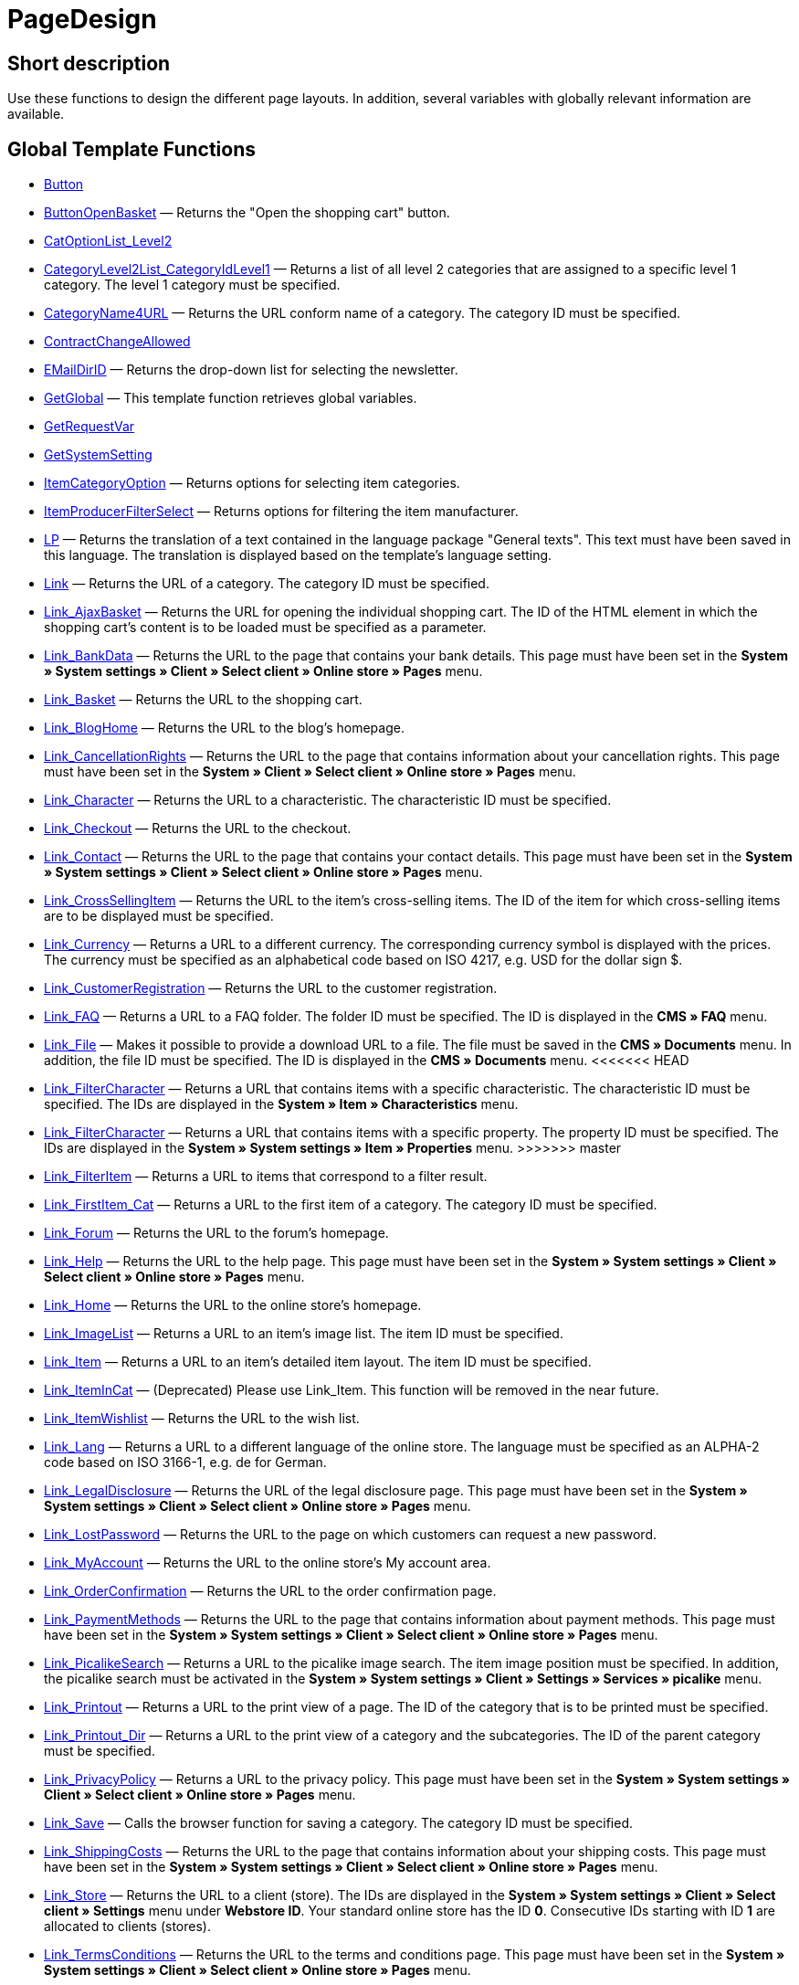 = PageDesign
:lang: en
// include::{includedir}/_header.adoc[]
:keywords: PageDesign
:position: 1

//  auto generated content Thu, 06 Jul 2017 00:48:28 +0200
== Short description

Use these functions to design the different page layouts. In addition, several variables with globally relevant information are available.

== Global Template Functions

* <<omni-channel/online-store/setting-up-clients/cms-syntax#web-design-pagedesign-button, Button>>
* <<omni-channel/online-store/setting-up-clients/cms-syntax#web-design-pagedesign-buttonopenbasket, ButtonOpenBasket>> — Returns the "Open the shopping cart" button.
* <<omni-channel/online-store/setting-up-clients/cms-syntax#web-design-pagedesign-catoptionlist-level2, CatOptionList_Level2>>
* <<omni-channel/online-store/setting-up-clients/cms-syntax#web-design-pagedesign-categorylevel2list-categoryidlevel1, CategoryLevel2List_CategoryIdLevel1>> — Returns a list of all level 2 categories that are assigned to a specific level 1 category. The level 1 category must be specified.
* <<omni-channel/online-store/setting-up-clients/cms-syntax#web-design-pagedesign-categoryname4url, CategoryName4URL>> — Returns the URL conform name of a category. The category ID must be specified.
* <<omni-channel/online-store/setting-up-clients/cms-syntax#web-design-pagedesign-contractchangeallowed, ContractChangeAllowed>>
* <<omni-channel/online-store/setting-up-clients/cms-syntax#web-design-pagedesign-emaildirid, EMailDirID>> — Returns the drop-down list for selecting the newsletter.
* <<omni-channel/online-store/setting-up-clients/cms-syntax#web-design-pagedesign-getglobal, GetGlobal>> — This template function retrieves global variables.
* <<omni-channel/online-store/setting-up-clients/cms-syntax#web-design-pagedesign-getrequestvar, GetRequestVar>>
* <<omni-channel/online-store/setting-up-clients/cms-syntax#web-design-pagedesign-getsystemsetting, GetSystemSetting>>
* <<omni-channel/online-store/setting-up-clients/cms-syntax#web-design-pagedesign-itemcategoryoption, ItemCategoryOption>> — Returns options for selecting item categories.
* <<omni-channel/online-store/setting-up-clients/cms-syntax#web-design-pagedesign-itemproducerfilterselect, ItemProducerFilterSelect>> — Returns options for filtering the item manufacturer.
* <<omni-channel/online-store/setting-up-clients/cms-syntax#web-design-pagedesign-lp, LP>> — Returns the translation of a text contained in the language package "General texts". This text must have been saved in this language. The translation is displayed based on the template's language setting.
* <<omni-channel/online-store/setting-up-clients/cms-syntax#web-design-pagedesign-link, Link>> — Returns the URL of a category. The category ID must be specified.
* <<omni-channel/online-store/setting-up-clients/cms-syntax#web-design-pagedesign-link-ajaxbasket, Link_AjaxBasket>> — Returns the URL for opening the individual shopping cart. The ID of the HTML element in which the shopping cart's content is to be loaded must be specified as a parameter.
* <<omni-channel/online-store/setting-up-clients/cms-syntax#web-design-pagedesign-link-bankdata, Link_BankData>> — Returns the URL to the page that contains your bank details. This page must have been set in the *System » System settings » Client » Select client » Online store » Pages* menu.
* <<omni-channel/online-store/setting-up-clients/cms-syntax#web-design-pagedesign-link-basket, Link_Basket>> — Returns the URL to the shopping cart.
* <<omni-channel/online-store/setting-up-clients/cms-syntax#web-design-pagedesign-link-bloghome, Link_BlogHome>> — Returns the URL to the blog's homepage.
* <<omni-channel/online-store/setting-up-clients/cms-syntax#web-design-pagedesign-link-cancellationrights, Link_CancellationRights>> — Returns the URL to the page that contains information about your cancellation rights. This page must have been set in the *System » Client » Select client » Online store » Pages* menu.
* <<omni-channel/online-store/setting-up-clients/cms-syntax#web-design-pagedesign-link-character, Link_Character>> — Returns the URL to a characteristic. The characteristic ID must be specified.
* <<omni-channel/online-store/setting-up-clients/cms-syntax#web-design-pagedesign-link-checkout, Link_Checkout>> — Returns the URL to the checkout.
* <<omni-channel/online-store/setting-up-clients/cms-syntax#web-design-pagedesign-link-contact, Link_Contact>> — Returns the URL to the page that contains your contact details. This page must have been set in the *System » System settings » Client » Select client » Online store » Pages* menu.
* <<omni-channel/online-store/setting-up-clients/cms-syntax#web-design-pagedesign-link-crosssellingitem, Link_CrossSellingItem>> — Returns the URL to the item's cross-selling items. The ID of the item for which cross-selling items are to be displayed must be specified.
* <<omni-channel/online-store/setting-up-clients/cms-syntax#web-design-pagedesign-link-currency, Link_Currency>> — Returns a URL to a different currency. The corresponding currency symbol is displayed with the prices. The currency must be specified as an alphabetical code based on ISO 4217, e.g. USD for the dollar sign $.
* <<omni-channel/online-store/setting-up-clients/cms-syntax#web-design-pagedesign-link-customerregistration, Link_CustomerRegistration>> — Returns the URL to the customer registration.
* <<omni-channel/online-store/setting-up-clients/cms-syntax#web-design-pagedesign-link-faq, Link_FAQ>> — Returns a URL to a FAQ folder. The folder ID must be specified. The ID is displayed in the *CMS » FAQ* menu.
* <<omni-channel/online-store/setting-up-clients/cms-syntax#web-design-pagedesign-link-file, Link_File>> — Makes it possible to provide a download URL to a file. The file must be saved in the *CMS » Documents* menu. In addition, the file ID must be specified. The ID is displayed in the *CMS » Documents* menu.
<<<<<<< HEAD
* <<omni-channel/online-store/setting-up-clients/cms-syntax#web-design-pagedesign-link-filtercharacter, Link_FilterCharacter>> — Returns a URL that contains items with a specific characteristic. The characteristic ID must be specified. The IDs are displayed in the *System » Item » Characteristics* menu.
=======
* <<omni-channel/online-store/setting-up-clients/cms-syntax#web-design-pagedesign-link-filtercharacter, Link_FilterCharacter>> — Returns a URL that contains items with a specific property. The property ID must be specified. The IDs are displayed in the *System » System settings » Item » Properties* menu.
>>>>>>> master
* <<omni-channel/online-store/setting-up-clients/cms-syntax#web-design-pagedesign-link-filteritem, Link_FilterItem>> — Returns a URL to items that correspond to a filter result.
* <<omni-channel/online-store/setting-up-clients/cms-syntax#web-design-pagedesign-link-firstitem-cat, Link_FirstItem_Cat>> — Returns a URL to the first item of a category. The category ID must be specified.
* <<omni-channel/online-store/setting-up-clients/cms-syntax#web-design-pagedesign-link-forum, Link_Forum>> — Returns the URL to the forum's homepage.
* <<omni-channel/online-store/setting-up-clients/cms-syntax#web-design-pagedesign-link-help, Link_Help>> — Returns the URL to the help page. This page must have been set in the *System » System settings » Client » Select client » Online store » Pages* menu.
* <<omni-channel/online-store/setting-up-clients/cms-syntax#web-design-pagedesign-link-home, Link_Home>> — Returns the URL to the online store's homepage.
* <<omni-channel/online-store/setting-up-clients/cms-syntax#web-design-pagedesign-link-imagelist, Link_ImageList>> — Returns a URL to an item's image list. The item ID must be specified.
* <<omni-channel/online-store/setting-up-clients/cms-syntax#web-design-pagedesign-link-item, Link_Item>> — Returns a URL to an item's detailed item layout. The item ID must be specified.
* <<omni-channel/online-store/setting-up-clients/cms-syntax#web-design-pagedesign-link-itemincat, Link_ItemInCat>> — (Deprecated) Please use Link_Item. This function will be removed in the near future.
* <<omni-channel/online-store/setting-up-clients/cms-syntax#web-design-pagedesign-link-itemwishlist, Link_ItemWishlist>> — Returns the URL to the wish list.
* <<omni-channel/online-store/setting-up-clients/cms-syntax#web-design-pagedesign-link-lang, Link_Lang>> — Returns a URL to a different language of the online store. The language must be specified as an ALPHA-2 code based on ISO 3166-1, e.g. de for German.
* <<omni-channel/online-store/setting-up-clients/cms-syntax#web-design-pagedesign-link-legaldisclosure, Link_LegalDisclosure>> — Returns the URL of the legal disclosure page. This page must have been set in the *System » System settings » Client » Select client » Online store » Pages* menu.
* <<omni-channel/online-store/setting-up-clients/cms-syntax#web-design-pagedesign-link-lostpassword, Link_LostPassword>> — Returns the URL to the page on which customers can request a new password.
* <<omni-channel/online-store/setting-up-clients/cms-syntax#web-design-pagedesign-link-myaccount, Link_MyAccount>> — Returns the URL to the online store's My account area.
* <<omni-channel/online-store/setting-up-clients/cms-syntax#web-design-pagedesign-link-orderconfirmation, Link_OrderConfirmation>> — Returns the URL to the order confirmation page.
* <<omni-channel/online-store/setting-up-clients/cms-syntax#web-design-pagedesign-link-paymentmethods, Link_PaymentMethods>> — Returns the URL to the page that contains information about payment methods. This page must have been set in the *System » System settings » Client » Select client » Online store » Pages* menu.
* <<omni-channel/online-store/setting-up-clients/cms-syntax#web-design-pagedesign-link-picalikesearch, Link_PicalikeSearch>> — Returns a URL to the picalike image search. The item image position must be specified. In addition, the picalike search must be activated in the *System » System settings » Client » Settings » Services » picalike* menu.
* <<omni-channel/online-store/setting-up-clients/cms-syntax#web-design-pagedesign-link-printout, Link_Printout>> — Returns a URL to the print view of a page. The ID of the category that is to be printed must be specified.
* <<omni-channel/online-store/setting-up-clients/cms-syntax#web-design-pagedesign-link-printout-dir, Link_Printout_Dir>> — Returns a URL to the print view of a category and the subcategories. The ID of the parent category must be specified.
* <<omni-channel/online-store/setting-up-clients/cms-syntax#web-design-pagedesign-link-privacypolicy, Link_PrivacyPolicy>> — Returns a URL to the privacy policy. This page must have been set in the *System » System settings » Client » Select client » Online store » Pages* menu.
* <<omni-channel/online-store/setting-up-clients/cms-syntax#web-design-pagedesign-link-save, Link_Save>> — Calls the browser function for saving a category. The category ID must be specified.
* <<omni-channel/online-store/setting-up-clients/cms-syntax#web-design-pagedesign-link-shippingcosts, Link_ShippingCosts>> — Returns the URL to the page that contains information about your shipping costs. This page must have been set in the *System » System settings » Client » Select client » Online store » Pages* menu.
* <<omni-channel/online-store/setting-up-clients/cms-syntax#web-design-pagedesign-link-store, Link_Store>> — Returns the URL to a client (store). The IDs are displayed in the *System » System settings » Client » Select client » Settings* menu under *Webstore ID*. Your standard online store has the ID *0*. Consecutive IDs starting with ID *1* are allocated to clients (stores).
* <<omni-channel/online-store/setting-up-clients/cms-syntax#web-design-pagedesign-link-termsconditions, Link_TermsConditions>> — Returns the URL to the terms and conditions page. This page must have been set in the *System » System settings » Client » Select client » Online store » Pages* menu.
* <<omni-channel/online-store/setting-up-clients/cms-syntax#web-design-pagedesign-link-tinybasket, Link_TinyBasket>> — Returns the URL to the shopping cart preview.
* <<omni-channel/online-store/setting-up-clients/cms-syntax#web-design-pagedesign-link-watchlist, Link_Watchlist>> — Returns the URL to the watchlist.
* <<omni-channel/online-store/setting-up-clients/cms-syntax#web-design-pagedesign-link-webstore, Link_Webstore>> — Returns the URL to a client (store).
* <<omni-channel/online-store/setting-up-clients/cms-syntax#web-design-pagedesign-link-webstorecategory, Link_WebstoreCategory>> — Returns a URL to the category of a client (store). The ID of the client (store) and the ID of the category must be specified.
* <<omni-channel/online-store/setting-up-clients/cms-syntax#web-design-pagedesign-list-page-dir, List_Page_Dir>> — Returns a list with the names of the categories of the next lower level. The ID of the parent category must be specified.
* <<omni-channel/online-store/setting-up-clients/cms-syntax#web-design-pagedesign-maptemplatevars, MapTemplateVars>> — Transfers the values of the object passed to template variables with the same name of the template.
* <<omni-channel/online-store/setting-up-clients/cms-syntax#web-design-pagedesign-resetcategoryid, ResetCategoryId>> — Ends the display of the category in a different section.
* <<omni-channel/online-store/setting-up-clients/cms-syntax#web-design-pagedesign-setcategoryid, SetCategoryId>> — Allows you to display the information of a specific category in a different section of the online store.
* <<omni-channel/online-store/setting-up-clients/cms-syntax#web-design-pagedesign-setglobal, SetGlobal>> — This template function sets global variables. Use this function within the PageDesignPrepareMainColumn template. This ensures that the value is saved before it is used because this template is built first.

== Global Template Variables

* $ActionPositivResult
* $AddLightboxJS — Displays images in an overlay.
* $AddShadowboxJS — Displays images in an overlay.
* $BankAccount — Contains the bank account number as it was entered in the *System » System settings » Settings » Bank* menu.
* $BankAccountOwner — Contains the account holder as it was entered in the *System » System settings » Settings » Bank* menu.
* $BankCode — Contains the sort code as it was entered in the *System » System settings » Settings » Bank* menu.
* $BankIban — Contains the IBAN as it was entered in the *System » System settings » Settings » Bank* menu.
* $BankName — Contains the name of the bank as it was entered in the *System » System settings » Settings » Bank* menu.
* $BankSwift — Contains the BIC as it was entered in the *System » System settings » Settings » Bank* menu.
* $BaseSSLURL4Links — Contains the fixed part of an encrypted URL which is equivalent to the domain.
* $BaseURL4Links — Contains the fixed part of an unencrypted URL which is equivalent to the domain.
* $BasketHighestAgeRestriction
* $BasketHighestAgeRestrictionDynamic
* $BasketItemQuantity — Contains the number of items in the shopping cart.
* $BasketItemQuantityDynamic — Contains the number of items in the shopping cart and the dynamic updating of the number of items.
* $BasketPreviewContainerId — Contains the ID of the HTML element in which the shopping cart preview is displayed.
* $BasketReservationTimeLeft — Contains the time that the items in the shopping cart will still be reserved.
* $BasketTotalSeperatorComma — Causes the total value of the items in the shopping cart to be displayed with a comma as decimal separator.
* $BasketTotalSeperatorCommaDynamic
* $BasketTotalSeperatorDot — Causes the total value of the items in the shopping cart to be displayed with a dot as decimal separator.
* $BasketTotalSeperatorDotDynamic
* $CancellationRights — Contains the online store's cancellation rights as saved in the *System » System settings » Client » Select client » Online store » Legal information* menu.
* $Canonical — Contains a canonical tag.
* $CanonicalUrl
* $Captchar — Contains a captcha.
* $CompanyCEO — Contains the name of the company's chief executive officer. The name of the chief executive officer is saved in the *System » System settings » Settings » Master data* menu.
* $CompanyCity — Contains the city of the company's place of business. The city is saved in the *System » System settings » Settings » Master data* menu.
* $CompanyCountry — Contains the country of the company's place of business. The country is saved in the *System » System settings » Settings » Master data* menu.
* $CompanyEmail — Contains the company's email address. The email address is saved in the *System » System settings » Settings » Master data* menu.
* $CompanyFax — Contains the company's fax number. The fax number is saved in the *System » System settings » Settings » Master data* menu.
* $CompanyFon — Contains the company's telephone number. The telephone number is saved in the *System » System settings » Settings » Master data* menu.
* $CompanyHotline — Contains the telephone number of the company's hotline. The hotline number is saved in the *System » System settings » Settings » Master data* menu.
* $CompanyIsSmallBusiness
* $CompanyName — Contains the company name. The name is saved in the *System » System settings » Settings » Master data* menu.
* $CompanyStreet — Contains the street name of the company's place of business. The street name is saved in the *System » System settings » Settings » Master data* menu.
* $CompanyVATNumber — Contains the company's VAT number. The VAT number is saved in the *System » System settings » Settings » Master data* menu.
* $CompanyZIP — Contains the postcode of the company's place of business. The postcode is saved in the *System » System settings » Settings » Master data* menu.
* $Container_Guestbook — Contains the online store's guestbook. This includes existing entries and the form for new entries.
* $Container_MiscCustomerRegistrationForm — Contains a customer registration form.
* $Container_MiscDatesList — Contains a list of events.
* $Container_MiscFAQsList — Contains a list of frequently asked questions.
* $ContentPageTags2BlogTags
* $ContentPageTags2ItemTags
* $CouponCode — Contains display of the coupon code entered by the customer and e.g. can be used in the order confirmation.
* $CrossSellingType — Returns the items of the specified cross-selling relationship. If no type is specified, similar items will be returned.
* $Currency — Contains the currency that is currently set in the online store.
* $CurrencySign — Contains the currency symbol that is currently set in the online store.
* $CurrentBlogEntryTitle — Contains the name of the blog entry that is currently open.
* $CurrentSingleItemName — Contains the name of the item that is currently open.
* $CustomerClass — Contains the customer class.
* $CustomerEmail — Contains the customer's email address.
* $CustomerFSK
* $CustomerID — Contains the customer ID of the customer that is currently logged in.
* $CustomerName — Contains the customer name.
* $CustomerShippingCountry — Contains the customer's country of delivery.
* $Day — Contains the current day.
* $Dir
* $DisplayDocumentsCustomer — Contains documents for which the access right *Customers* was set in the *CMS » Documents* menu. Only visitors of the online store who are logged in can see these documents.
* $DisplayDocumentsPublic — Contains documents for which the access right *Public* was set in the *CMS » Documents* menu.
* $FACTFinderTagCloud — Contains a cloud of the most popular search terms that were entered in the FACTFinder store search.
* $FacebookLoginButton — Contains the button for logging into the shopping cart using facebook login data. Must be used in combination with FacebookLoginScript.
* $FacebookLoginScript — Contains a Java script that is necessary for logging into the shop using facebook login data.
* $FacebookURL — Contains the URL that was saved for facebook in the *System » System settings » Client » Select client » Services » Social Media* menu.
* $FamilienKarteLogin — Contains the HTML form for login for the Family card Hesse.
* $FilterProducer — Contains a manufacturer filter.
* $FilterProducerExist — Contains a query to check if a manufacturer filter was selected already.
* $FilterProducerSize
* $FormCloseBlank
* $FormCloseBlogSearch — Closes a search form for the blog.
* $FormCloseContentSearch — Closes a search form for the content area.
* $FormCloseCoupon — Closes a coupon form.
* $FormCloseItemQuickGuide — Closes a form for the item quick search.
* $FormCloseSearch — Closes a search form.
* $FormOpenBlank
* $FormOpenBlogSearch — Opens a search form for the blog.
* $FormOpenContentSearch — Contains a search form for the content area.
* $FormOpenCoupon — Opens a coupon form.
* $FormOpenItemQuickGuide — Opens a form for the item quick search.
* $FormOpenSearch — Opens a search form.
* $ForumGroup — Contains the forum group that the customer is assigned to. The group is displayed and set on customers' *Customer data* tab.
* $FreeVar[1] ...$FreeVar[25] — Contains a list of the defined constants. The number of constants must be specified for a specific association to be displayed.
* $GeneralTermsAndConditions — Contains the online store's terms and conditions as saved in the *System » System settings » Client » Select client » Online store » Legal information* menu.
* $GooglePlusURL — Contains the URL saved for Google+ in the *System » System settings » Client » Select client » Services » Social Media* menu.
* $HTTP_HOST — Contains the server name.
* $Headers[UserAgent] ...$Headers[UserAgent]
* $Hour — Variable contains the current hour.
* $InShopview — Queries if the online store visitor is viewing the online store itself (1) or not (0). Sections that are not part of the online store, e.g. are a blog or a forum.
* $IsAdminLoggedIn
* $IsCustomerLoggedIn
* $IsFirstPageVisit
* $IsSSL — Contains a query that checks if SSL is active or not.
* $IsWelcomePage — Queries if the current page is the homepage (true) or not (false).
* $ItemLinkCloud — Contains an item link cloud.
* $ItemProducerFilter — Contains check marks to select one or more item manufacturers.
* $ItemProducerFilterExists
* $ItemProducerOption — Contains options to select one or more item manufacturers.
* $ItemQuickGuide — Contains several selection fields for the item quick search.
* $ItemQuickGuide_Standalone
* $LandingPage — Contains the query if this is a user's first visit to the online store.
* $Lang — Contains the language currently set.
* $LegalDisclosure — Contains the online store's legal disclosure as saved in the *System » System settings » Client » Select client » Online store » Legal information* menu.
* $Link_Parent — Returns a URL to the next higher-ranking category. The category ID must be specified.
* $LiveShoppingEndTime — Contains the time the live shopping offer ends.
* $LiveShoppingID — Contains the ID of the current live shopping offer.
* $LiveShoppingPercentRemaining — Contains the percentage of items that are still available in the live shopping offer.
* $LiveShoppingPercentSold — Contains the percentage of items already sold as part of the live shopping offer.
* $LiveShoppingPrice — Contains the price of the current live shopping offer.
* $LiveShoppingPriceOriginal — Contains the original price of the live shopping offer.
* $LiveShoppingQuantityRemaining — Contains the number of items still available for the live shopping offer.
* $LiveShoppingQuantitySold — Contains the number of items already sold as part of the live shopping offer.
* $LiveShoppingStartTime — Contains the time the live shopping offer starts.
* $LoopBreak[1] ...$LoopBreak[99] — Aborts the loop and jumps to the next loop.
* $LoopContinue[1] ...$LoopContinue[99] — Skips one element and continues with the next element.
* $LoopCount[1] ...$LoopCount[99]
* $LoopIsFirst[1] ...$LoopIsFirst[99] — Specifies if the first element of a loop is currently iterated or not. The loop must be specified. If several loops are nested, the numbering is done from outside to inside.
* $LoopIsLast[1] ...$LoopIsLast[99] — Specifies if the last element of a loop is currently iterated or not. The loop must be specified. If several loops are nested, the numbering is done from outside to inside.
* $LoopPosition[1] ...$LoopPosition[99] — Specifies the current position of the iteration.
* $LoopRevPosition[1] ...$LoopRevPosition[99] — Specifies how many elements are still to be iterated.
* $Minute — Contains the current minute.
* $Month — Contains the current month.
* $PageDesign — Contains the result of a verification of the current PageDesign template, e.g. Content, Custom etc.
* $PageTitle — Contains the tab title.  This variable can be used globally in all templates.
* $PageTitle4Tracking — Contains the tab title that is analysed by tracking services.
* $ParamDbText1
* $ParamDbText2
* $PayPalAvailable — Contains the result of a verification that checks if PayPal is available.
* $Port — Contains the port that is used to connect to the server. The port provides information such as if the connection is encrypted or unencrypted.
* $PriceColumnDiscountPercentage — Contains the percentage value of the graduated price discount saved for the currently logged in customer's customer class.
* $PrivacyPolicy — Contains the online store's privacy policy as saved in the *System » System settings » Client » Select client » Online store » Legal information* menu.
* $ProducerImageList — Contains a list of the manufacturers as images.
* $ProducerList — Contains a list of the manufacturers.
* $ReferrerID — Contains the ID of the referrer.
* $ReferrerName
* $Request_MaxCatDeep_QuickGuide
* $Request_OrderShow — Makes it possible to obtain or return individual steps of the order process. The names of the sections must be specified.
* $Request_QuotedSearchString — Contains the URL-conform variation of a search term.
* $Request_SearchInDescription — Contains a search term that is searched for within the item description.
* $Request_SearchPriceRangeStart
* $Request_SearchPriceRangeStop
* $Request_SearchProducer
* $Request_SearchString
* $Request_ToShow — Contains the name of a section of the online store.
* $Robots — Contains the search engine tag robots. The tag is specified in the *Items » Categories* menu in the *Settings* tab of a category.
* $SCRIPT_URL — Contains the dynamic part of the URL.
* $ShowNetPrices
* $SocialMedia — Contains the URLs that were saved for social media in the *System » System settings » Client » Select client » Services » Social Media* menu. However, these are only returned if social media are activated.
* $StoreCountryID
* $TrustedShopsId — Contains the Trusted Shops ID.
* $TrustedShopsRating — Contains the result of the reviews submitted to Trusted Shops.
* $TrustedShopsRatingAmount — Contains the number of reviews submitted to Trusted Shops.
* $TrustedShopsRatingEmailButton — Contains the button for submitting a Trusted Shops review. This button can be inserted into emails.
* $TrustedShopsRatingResult — Contains a list of the reviews submitted to Trusted Shops.
* $TrustedShopsRatingShopButton — Contains the button for submitting a Trusted Shops review. This button can be inserted into the layout.
* $TrustedShopsSeal — Contains the Trusted Shops Trustbadge.
* $TrustedShopsURL — Contains the URL for Trusted Shops. This URL is generated based on the Trusted Shops ID and is provided by Trusted Shops.
* $TwitterURL — Contains the URL that was saved for Twitter in the *System » System settings » Client » Select client » Services » Social Media* menu.
* $Visitor[OS] ...$Visitor[AgentUncut] — Contains a list of information on the software the visitor uses. There are 3 indices: OS = operating system, Version = version of operating system, Agent = browser.
* $WebstoreId — Contains the ID of the current client (store).
* $WebstoreName — Contains the name saved under *Name* in the *System » System settings » Client » Select client » Settings* menu.
* $WithdrawalForm
* $Year — Contains the current year.
